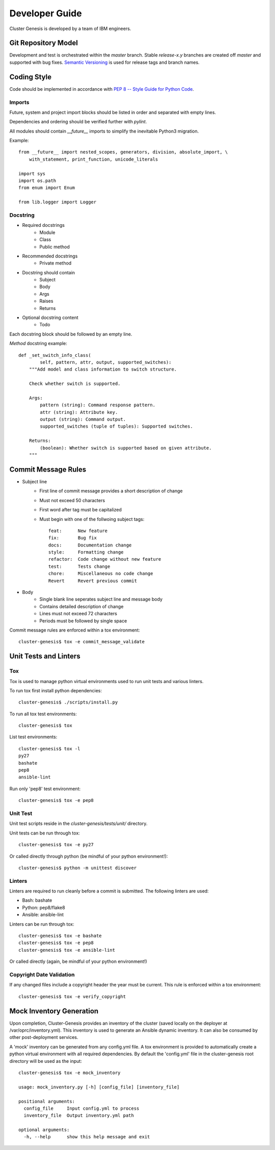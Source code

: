 Developer Guide
===============

Cluster Genesis is developed by a team of IBM engineers.

Git Repository Model
--------------------

Development and test is orchestrated within the  *master* branch. Stable
*release-x.y* branches are created off *master* and supported with bug fixes.
`Semantic Versioning <http://semver.org/>`_ is used for release tags and branch
names.

Coding Style
------------

Code should be implemented in accordance with
`PEP 8 -- Style Guide for Python Code <https://www.python.org/dev/peps/pep-0008/>`_.

Imports
~~~~~~~

Future, system and project import blocks should be listed in order and
separated with empty lines.

Dependencies and ordering should be verified further with *pylint*.

All modules should contain *__future__* imports to simplify the inevitable
Python3 migration.

Example::

    from __future__ import nested_scopes, generators, division, absolute_import, \
        with_statement, print_function, unicode_literals

    import sys
    import os.path
    from enum import Enum

    from lib.logger import Logger

Docstring
~~~~~~~~~

- Required docstrings
    - Module
    - Class
    - Public method

- Recommended docstrings
    - Private method

- Docstring should contain
    - Subject
    - Body
    - Args
    - Raises
    - Returns

- Optional docstring content
    - Todo

Each docstring block should be followed by an empty line.

*Method* docstring example::

    def _set_switch_info_class(
            self, pattern, attr, output, supported_switches):
        """Add model and class information to switch structure.

        Check whether switch is supported.

        Args:
            pattern (string): Command response pattern.
            attr (string): Attribute key.
            output (string): Command output.
            supported_switches (tuple of tuples): Supported switches.

        Returns:
            (boolean): Whether switch is supported based on given attribute.
        """

Commit Message Rules
--------------------

- Subject line
    - First line of commit message provides a short description of change
    - Must not exceed 50 characters
    - First word after tag must be capitalized
    - Must begin with one of the follwoing subject tags::

        feat:      New feature
        fix:       Bug fix
        docs:      Documentation change
        style:     Formatting change
        refactor:  Code change without new feature
        test:      Tests change
        chore:     Miscellaneous no code change
        Revert     Revert previous commit

- Body
    - Single blank line seperates subject line and message body
    - Contains detailed description of change
    - Lines must not exceed 72 characters
    - Periods must be followed by single space

Commit message rules are enforced within a tox environment::

    cluster-genesis$ tox -e commit_message_validate

Unit Tests and Linters
----------------------

Tox
~~~

Tox is used to manage python virtual environments used to run unit tests and
various linters.

To run tox first install python dependencies::

    cluster-genesis$ ./scripts/install.py

To run all tox test environments::

    cluster-genesis$ tox

List test environments::

    cluster-genesis$ tox -l
    py27
    bashate
    pep8
    ansible-lint

Run only 'pep8' test environment::

    cluster-genesis$ tox -e pep8

Unit Test
~~~~~~~~~

Unit test scripts reside in the `cluster-genesis/tests/unit/` directory.

Unit tests can be run through tox::

    cluster-genesis$ tox -e py27

Or called directly through python (be mindful of your python environment!)::

    cluster-genesis$ python -m unittest discover

Linters
~~~~~~~

Linters are required to run cleanly before a commit is submitted. The following
linters are used:

- Bash: bashate
- Python: pep8/flake8
- Ansible: ansible-lint

Linters can be run through tox::

    cluster-genesis$ tox -e bashate
    cluster-genesis$ tox -e pep8
    cluster-genesis$ tox -e ansible-lint

Or called directly (again, be mindful of your python environment!)

Copyright Date Validation
~~~~~~~~~~~~~~~~~~~~~~~~~

If any changed files include a copyright header the year must be current. This
rule is enforced within a tox environment::

    cluster-genesis$ tox -e verify_copyright

Mock Inventory Generation
-------------------------

Upon completion, Cluster-Genesis provides an inventory of the cluster (saved
locally on the deployer at /var/oprc/inventory.yml). This inventory is used to
generate an Ansible dynamic inventory. It can also be consumed by other
post-deployment services.

A 'mock' inventory can be generated from any config.yml file. A tox environment
is provided to automatically create a python virtual environment with all
required dependencies. By default the 'config.yml' file in the cluster-genesis
root directory will be used as the input::

    cluster-genesis$ tox -e mock_inventory

    usage: mock_inventory.py [-h] [config_file] [inventory_file]

    positional arguments:
      config_file     Input config.yml to process
      inventory_file  Output inventory.yml path

    optional arguments:
      -h, --help      show this help message and exit

